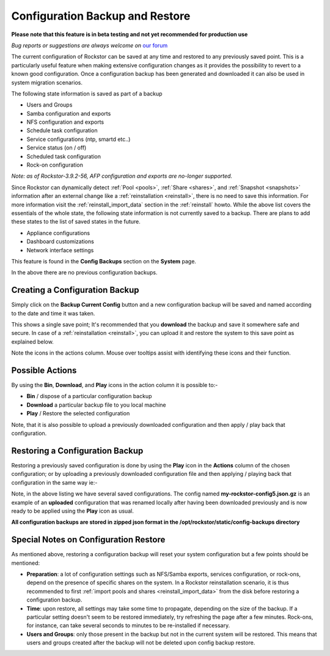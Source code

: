 ..  _config_backup:

Configuration Backup and Restore
================================

**Please note that this feature is in beta testing and not yet recommended
for production use**

*Bug reports or suggestions are always welcome on* `our forum <https://forum.rockstor.com/>`_

The current configuration of Rockstor can be saved at any time and restored to
any previously saved point.  This is a particularly useful feature when making
extensive configuration changes as it provides the possibility to revert to a
known good configuration. Once a configuration backup has been generated and
downloaded it can also be used in system migration scenarios.

.. raw:: html

   <div class="alert alert-warning">
   Upon restore, the configuration of most features included in the backup
   will be restored regardless of their current state. As a result, their current
   configuration will be overwritten (to the exception of <em>Users</em> and
   <em>Groups</em>, see <a href="#special-notes-on-configuration-restore">below</a>).
   </div>

The following state information is saved as part of a backup

* Users and Groups
* Samba configuration and exports
* NFS configuration and exports
* Schedule task configuration
* Service configurations (ntp, smartd etc..)
* Service status (on / off)
* Scheduled task configuration
* Rock-on configuration

*Note: as of Rockstor-3.9.2-56, AFP configuration and exports are no-longer
supported.*

Since Rockstor can dynamically detect  :ref:`Pool <pools>`,
:ref:`Share <shares>`, and :ref:`Snapshot <snapshots>` information after an
external change like a :ref:`reinstallation <reinstall>`, there is no need to
save this information. For more information visit the
:ref:`reinstall_import_data` section in the :ref:`reinstall` howto. While the
above list covers the essentials of the whole state, the following state
information is not currently saved to a backup. There are plans to add these
states to the list of saved states in the future.

* Appliance configurations
* Dashboard customizations
* Network interface settings

This feature is found in the **Config Backups** section on the **System** page.

..  image:: /images/interface/system/config_backup/conf_backup.png
    :width: 100%
    :align: center

In the above there are no previous configuration backups.

..  _config_backup_create:

Creating a Configuration Backup
-------------------------------

Simply click on the **Backup Current Config** button and a new configuration
backup will be saved and named according to the date and time it was taken.

..  image:: /images/interface/system/config_backup/conf_backup_taken.png
    :width: 100%
    :align: center

This shows a single save point; It's recommended that you **download** the
backup and save it somewhere safe and secure. In case of a
:ref:`reinstallation <reinstall>`, you can upload it and restore the system to
this save point as explained below.

Note the icons in the actions column.  Mouse over tooltips assist with
identifying these icons and their function.

..  _config_backup_actions:

Possible Actions
----------------

By using the **Bin**, **Download**, and **Play** icons in the action column it
is possible to:-

* **Bin** / dispose of a particular configuration backup
* **Download** a particular backup file to you local machine
* **Play** / Restore the selected configuration

Note, that it is also possible to upload a previously downloaded configuration
and then apply / play back that configuration.

..  _config_restore:

Restoring a Configuration Backup
--------------------------------

Restoring a previously saved configuration is done by using the **Play** icon
in the **Actions** column of the chosen configuration; or by uploading a
previously downloaded configuration file and then applying / playing back that
configuration in the same way ie:-

..  image:: /images/interface/system/config_backup/conf_uploaded.png
    :width: 100%
    :align: center

Note, in the above listing we have several saved configurations.  The config
named **my-rockstor-config5.json.gz** is an example of an **uploaded**
configuration that was renamed locally after having been downloaded
previously and is now ready to be applied using the **Play** icon as usual.

**All configuration backups are stored in zipped json format in the
/opt/rockstor/static/config-backups directory**

..  _config_notes:

Special Notes on Configuration Restore
--------------------------------------

As mentioned above, restoring a configuration backup will reset your system
configuration but a few points should be mentioned:

* **Preparation**: a lot of configuration settings such as NFS/Samba exports,
  services configuration, or rock-ons, depend on the presence of specific
  shares on the system. In a Rockstor reinstallation scenario, it is thus
  recommended to first :ref:`import pools and shares <reinstall_import_data>`
  from the disk before restoring a configuration backup.
* **Time**: upon restore, all settings may take some time to propagate,
  depending on the size of the backup. If a particular setting doesn't seem to
  be restored immediately, try refreshing the page after a few minutes.
  Rock-ons, for instance, can take several seconds to minutes to be
  re-installed if necessary.
* **Users and Groups**: only those present in the backup but not in the
  current system will be restored. This means that users and groups created
  after the backup will not be deleted upon config backup restore.
